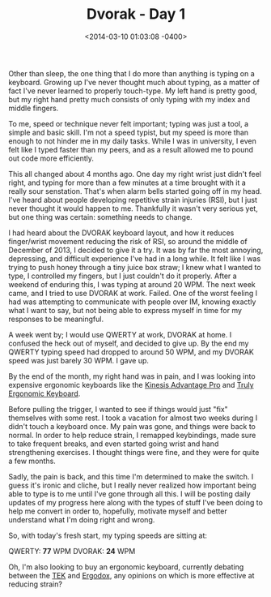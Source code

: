 #+TITLE: Dvorak - Day 1
#+DATE: <2014-03-10 01:03:08 -0400>
#+FILETAGS: :dvorak:

Other than sleep, the one thing that I do more than anything is typing on a keyboard. Growing up I've never thought much about typing, as a matter of fact I've never learned to properly touch-type. My left hand is pretty good, but my right hand pretty much consists of only typing with my index and middle fingers.

To me, speed or technique never felt important; typing was just a tool, a simple and basic skill. I'm not a speed typist, but my speed is more than enough to not hinder me in my daily tasks. While I was in university, I even felt like I typed faster than my peers, and as a result allowed me to pound out code more efficiently. 

This all changed about 4 months ago. One day my right wrist just didn't feel right, and typing for more than a few minutes at a time brought with it a really sour senstation. That's when alarm bells started going off in my head. I've heard about people developing repetitive strain injuries (RSI), but I just never thought it would happen to me. Thankfully it wasn't very serious yet, but one thing was certain: something needs to change.

I had heard about the DVORAK keyboard layout, and how it reduces finger/wrist movement reducing the risk of RSI, so around the middle of December of 2013, I decided to give it a try. It was by far the most annoying, depressing, and difficult experience I've had in a long while. It felt like I was trying to push honey through a tiny juice box straw; I knew what I wanted to type, I controlled my fingers, but I just couldn't do it properly. After a weekend of enduring this, I was typing at around 20 WPM. The next week came, and I tried to use DVORAK at work. Failed. One of the worst feeling I had was attempting to communicate with people over IM, knowing exactly what I want to say, but not being able to express myself in time for my responses to be meaningful.

A week went by; I would use QWERTY at work, DVORAK at home. I confused the heck out of myself, and decided to give up. By the end my QWERTY typing speed had dropped to around 50 WPM, and my DVORAK speed was just barely 30 WPM. I gave up.

By the end of the month, my right hand was in pain, and I was looking into expensive ergonomic keyboards like the [[http://www.kinesis-ergo.com/shop/advantage-pro-for-pc-mac/][Kinesis Advantage Pro]] and [[https://www.trulyergonomic.com/store/index.php][Truly Ergonomic Keyboard]].

Before pulling the trigger, I wanted to see if things would just "fix" themselves with some rest. I took a vacation for almost two weeks during I didn't touch a keyboard once. My pain was gone, and things were back to normal. In order to help reduce strain, I remapped keybindings, made sure to take frequent breaks, and even started going wrist and hand strengthening exercises. I thought things were fine, and they were for quite a few months.

Sadly, the pain is back, and this time I'm determined to make the switch. I guess it's ironic and cliche, but I really never realized how important being able to type is to me until I've gone through all this. I will be posting daily updates of my progress here along with the types of stuff I've been doing to help me convert in order to, hopefully, motivate myself and better understand what I'm doing right and wrong.

So, with today's fresh start, my typing speeds are sitting at:

QWERTY: *77* WPM
DVORAK: *24* WPM

Oh, I'm also looking to buy an ergonomic keyboard, currently debating between the [[https://www.trulyergonomic.com/store/index.php][TEK]] and [[http://ergodox.org/][Ergodox]], any opinions on which is more effective at reducing strain?
